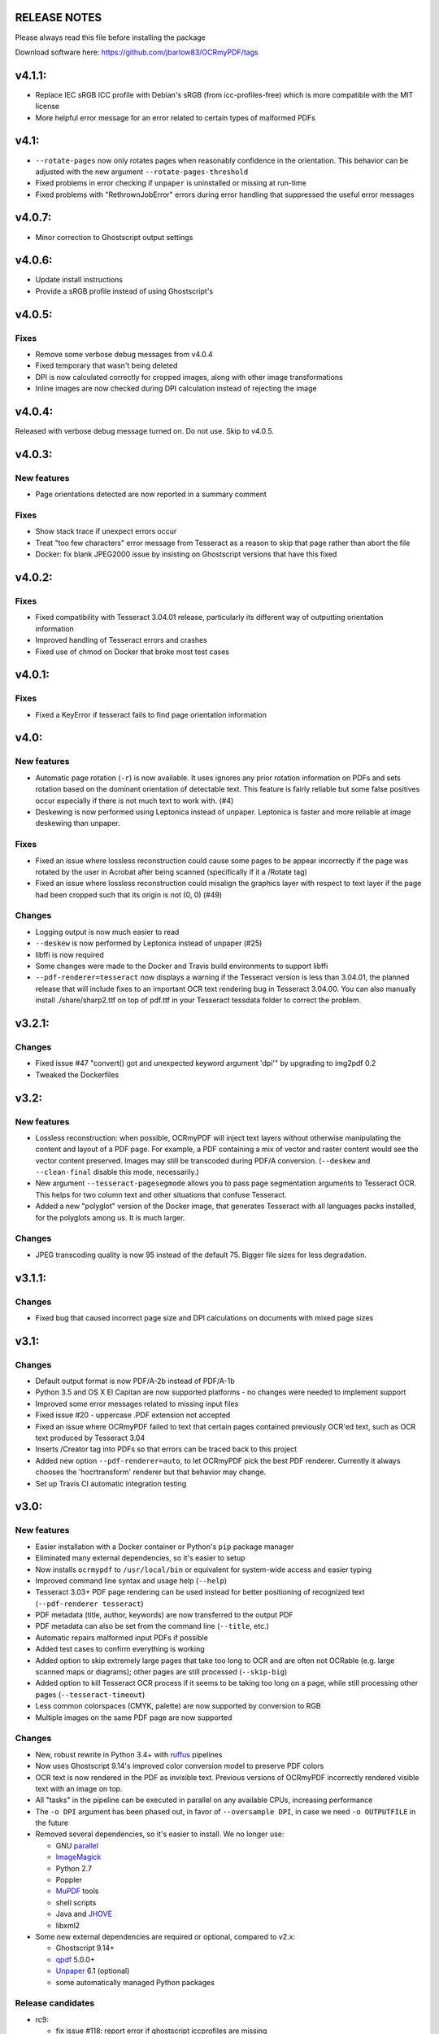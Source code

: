 RELEASE NOTES
=============

Please always read this file before installing the package

Download software here: https://github.com/jbarlow83/OCRmyPDF/tags

v4.1.1:
=======

-  Replace IEC sRGB ICC profile with Debian's sRGB (from icc-profiles-free) which is more compatible with the MIT license
-  More helpful error message for an error related to certain types of malformed PDFs


v4.1:
=====

-  ``--rotate-pages`` now only rotates pages when reasonably confidence in the orientation. This behavior can be adjusted with the new argument ``--rotate-pages-threshold``
-  Fixed problems in error checking if ``unpaper`` is uninstalled or missing at run-time
-  Fixed problems with "RethrownJobError" errors during error handling that suppressed the useful error messages


v4.0.7:
=======

-  Minor correction to Ghostscript output settings


v4.0.6:
=======

-  Update install instructions
-  Provide a sRGB profile instead of using Ghostscript's


v4.0.5:
=======

Fixes
-----

-  Remove some verbose debug messages from v4.0.4
-  Fixed temporary that wasn't being deleted
-  DPI is now calculated correctly for cropped images, along with other image transformations
-  Inline images are now checked during DPI calculation instead of rejecting the image

v4.0.4:
=======

Released with verbose debug message turned on. Do not use. Skip to v4.0.5.


v4.0.3:
=======

New features
------------

-  Page orientations detected are now reported in a summary comment


Fixes
-----

-  Show stack trace if unexpect errors occur
-  Treat "too few characters" error message from Tesseract as a reason to skip that page rather than
   abort the file
-  Docker: fix blank JPEG2000 issue by insisting on Ghostscript versions that have this fixed


v4.0.2:
=======

Fixes
-----

-  Fixed compatibility with Tesseract 3.04.01 release, particularly its different way of outputting
   orientation information
-  Improved handling of Tesseract errors and crashes
-  Fixed use of chmod on Docker that broke most test cases


v4.0.1:
=======

Fixes
-----

-  Fixed a KeyError if tesseract fails to find page orientation information


v4.0:
=====

New features
------------

-  Automatic page rotation (``-r``) is now available. It uses ignores any prior rotation information
   on PDFs and sets rotation based on the dominant orientation of detectable text. This feature is
   fairly reliable but some false positives occur especially if there is not much text to work with. (#4) 
-  Deskewing is now performed using Leptonica instead of unpaper. Leptonica is faster and more reliable
   at image deskewing than unpaper.


Fixes
-----

-  Fixed an issue where lossless reconstruction could cause some pages to be appear incorrectly
   if the page was rotated by the user in Acrobat after being scanned (specifically if it a /Rotate tag)
-  Fixed an issue where lossless reconstruction could misalign the graphics layer with respect to
   text layer if the page had been cropped such that its origin is not (0, 0) (#49)


Changes
-------

-  Logging output is now much easier to read
-  ``--deskew`` is now performed by Leptonica instead of unpaper (#25)
-  libffi is now required
-  Some changes were made to the Docker and Travis build environments to support libffi
-  ``--pdf-renderer=tesseract`` now displays a warning if the Tesseract version is less than 3.04.01,
   the planned release that will include fixes to an important OCR text rendering bug in Tesseract 3.04.00.
   You can also manually install ./share/sharp2.ttf on top of pdf.ttf in your Tesseract tessdata folder
   to correct the problem.


v3.2.1:
=======

Changes
-------

-  Fixed issue #47 "convert() got and unexpected keyword argument 'dpi'" by upgrading to img2pdf 0.2
-  Tweaked the Dockerfiles


v3.2:
=====

New features
------------

-  Lossless reconstruction: when possible, OCRmyPDF will inject text layers without 
   otherwise manipulating the content and layout of a PDF page. For example, a PDF containing a mix
   of vector and raster content would see the vector content preserved. Images may still be transcoded
   during PDF/A conversion.  (``--deskew`` and ``--clean-final`` disable this mode, necessarily.)
-  New argument ``--tesseract-pagesegmode`` allows you to pass page segmentation arguments to Tesseract OCR.
   This helps for two column text and other situations that confuse Tesseract.
-  Added a new "polyglot" version of the Docker image, that generates Tesseract with all languages packs installed,
   for the polyglots among us. It is much larger.

Changes
-------

-  JPEG transcoding quality is now 95 instead of the default 75. Bigger file sizes for less degradation.



v3.1.1:
=======

Changes
-------

-  Fixed bug that caused incorrect page size and DPI calculations on documents with mixed page sizes

v3.1:
=====

Changes
-------

-  Default output format is now PDF/A-2b instead of PDF/A-1b
-  Python 3.5 and OS X El Capitan are now supported platforms - no changes were
   needed to implement support
-  Improved some error messages related to missing input files
-  Fixed issue #20 - uppercase .PDF extension not accepted
-  Fixed an issue where OCRmyPDF failed to text that certain pages contained previously OCR'ed text, 
   such as OCR text produced by Tesseract 3.04
-  Inserts /Creator tag into PDFs so that errors can be traced back to this project
-  Added new option ``--pdf-renderer=auto``, to let OCRmyPDF pick the best PDF renderer. 
   Currently it always chooses the 'hocrtransform' renderer but that behavior may change.
-  Set up Travis CI automatic integration testing

v3.0:
=====

New features
------------

-  Easier installation with a Docker container or Python's ``pip`` package manager 
-  Eliminated many external dependencies, so it's easier to setup
-  Now installs ``ocrmypdf`` to ``/usr/local/bin`` or equivalent for system-wide
   access and easier typing
-  Improved command line syntax and usage help (``--help``)
-  Tesseract 3.03+ PDF page rendering can be used instead for better positioning
   of recognized text (``--pdf-renderer tesseract``)
-  PDF metadata (title, author, keywords) are now transferred to the 
   output PDF
-  PDF metadata can also be set from the command line (``--title``, etc.)
-  Automatic repairs malformed input PDFs if possible
-  Added test cases to confirm everything is working
-  Added option to skip extremely large pages that take too long to OCR and are 
   often not OCRable (e.g. large scanned maps or diagrams); other pages are still
   processed (``--skip-big``)
-  Added option to kill Tesseract OCR process if it seems to be taking too long on
   a page, while still processing other pages (``--tesseract-timeout``)
-  Less common colorspaces (CMYK, palette) are now supported by conversion to RGB
-  Multiple images on the same PDF page are now supported

Changes
-------

-  New, robust rewrite in Python 3.4+ with ruffus_ pipelines
-  Now uses Ghostscript 9.14's improved color conversion model to preserve PDF colors
-  OCR text is now rendered in the PDF as invisible text. Previous versions of OCRmyPDF
   incorrectly rendered visible text with an image on top.
-  All "tasks" in the pipeline can be executed in parallel on any
   available CPUs, increasing performance
-  The ``-o DPI`` argument has been phased out, in favor of ``--oversample DPI``, in
   case we need ``-o OUTPUTFILE`` in the future
-  Removed several dependencies, so it's easier to install.  We no 
   longer use:
   
   - GNU parallel_
   - ImageMagick_
   - Python 2.7
   - Poppler
   - MuPDF_ tools
   - shell scripts
   - Java and JHOVE_
   - libxml2

-  Some new external dependencies are required or optional, compared to v2.x:

   - Ghostscript 9.14+
   - qpdf_ 5.0.0+
   - Unpaper_ 6.1 (optional)
   - some automatically managed Python packages
  
.. _ruffus: http://www.ruffus.org.uk/index.html
.. _parallel: https://www.gnu.org/software/parallel/
.. _ImageMagick: http://www.imagemagick.org/script/index.php
.. _MuPDF: http://mupdf.com/docs/
.. _qpdf: http://qpdf.sourceforge.net/
.. _Unpaper: https://github.com/Flameeyes/unpaper
.. _JHOVE: http://jhove.sourceforge.net/

Release candidates
------------------

-  rc9:

   - fix issue #118: report error if ghostscript iccprofiles are missing
   - fixed another issue related to #111: PDF rasterized to palette file
   - add support image files with a palette
   - don't try to validate PDF file after an exception occurs

-  rc8:

   - fix issue #111: exception thrown if PDF is missing DocumentInfo dictionary

-  rc7:

   - fix error when installing direct from pip, "no such file 'requirements.txt'"

-  rc6:

   - dropped libxml2 (Python lxml) since Python 3's internal XML parser is sufficient
   - set up Docker container
   - fix Unicode errors if recognized text contains Unicode characters and system locale is not UTF-8

-  rc5:

   - dropped Java and JHOVE in favour of qpdf
   - improved command line error output
   - additional tests and bug fixes
   - tested on Ubuntu 14.04 LTS

-  rc4:

   - dropped MuPDF in favour of qpdf
   - fixed some installer issues and errors in installation instructions
   - improve performance: run Ghostscript with multithreaded rendering
   - improve performance: use multiple cores by default
   - bug fix: checking for wrong exception on process timeout 

-  rc3: skipping version number intentionally to avoid confusion with Tesseract
-  rc2: first release for public testing to test-PyPI, Github
-  rc1: testing release process

Compatibility notes
-------------------

-  ``./OCRmyPDF.sh`` script is still available for now
-  Stacking the verbosity option like ``-vvv`` is no longer supported

-  The configuration file ``config.sh`` has been removed.  Instead, you can
   feed a file to the arguments for common settings:

::

   ocrmypdf input.pdf output.pdf @settings.txt

where ``settings.txt`` contains *one argument per line*, for example:

::

   -l 
   deu 
   --author 
   A. Merkel 
   --pdf-renderer 
   tesseract


Fixes
-----

-  Handling of filenames containing spaces: fixed

Notes and known issues
----------------------

-  Some dependencies may work with lower versions than tested, so try
   overriding dependencies if they are "in the way" to see if they work.

-  ``--pdf-renderer tesseract`` will output files with an incorrect page size in Tesseract 3.03,
   due to a bug in Tesseract.

-  PDF files containing "inline images" are not supported and won't be for the 3.0 release. Scanned
   images almost never contain inline images.


v2.2-stable (2014-09-29):
=========================

New features
------------

- None

Changes
-------

- Update to jhove v1.11
- Request the python library reportlab v3.0 or newer (So that we could remove a patch to the previous version of reportlab leading to issues for some users)

Fixes
-----

- Fix bug on Mac OS X (resolution of simlink to OCRmyPDF.sh script) (thanks to jbarlow83)
- Check if the input pdf file exists before to continue

Tested with
-----------

- Operating system: FreeBSD 9.2
- Dependencies:

   - parallel 20140822
   - poppler-utils 0.24.5
   - ImageMagick 6.8.9-4 2014-09-17
   - Unpaper 0.3
   - tesseract 3.02.02
   - Python 2.7.8
   - ghostcript (gs): 9.06
   - java: openjdk version "1.7.0_65"


v2.1-stable (2014-09-20):
=========================

New features
------------

-  None

Changes
-------

-  None

Fixes
-----

-  Allow execution via simlink
-  Add support for tesseract 3.03
-  Add support for newer version of reportlab
-  Lowered minimum version of gnu parallel
-  Various typo

Tested with
-----------

-  Operating system: FreeBSD 9.1
-  Dependencies:
-  parallel 20130222
-  poppler-utils 0.22.2
-  ImageMagick 6.8.0-7 2013-03-30
-  Unpaper 0.3
-  tesseract 3.02.02
-  Python 2.7.3
-  ghoscript (gs): 9.06
-  java: openjdk version "1.7.0\_17"

v2.0-stable (2014-01-25):
=========================

New features
------------

-  Check if the language(s) passed using the -l option is supported by
   tesseract (fixes #60)

Changes
-------

-  Allow OCRmyPDF to be used with tesseract 3.02.01, even though OCR
   might fail for few PDF file (see issue #28). Rationale: For some
   linux distribution, no newer version than tesseract 3.02.01 is
   available

Fixes
-----

-  More robust algorithm for checking the version of the installed
   tesseract package

Tested with
-----------

-  Operating system: FreeBSD 9.1
-  Dependencies:
-  parallel 20130222
-  poppler-utils 0.22.2
-  ImageMagick 6.8.0-7 2013-03-30
-  Unpaper 0.3
-  tesseract 3.02.02
-  Python 2.7.3
-  ghoscript (gs): 9.06
-  java: openjdk version "1.7.0\_17"

v2.0-rc2 (2014-01-16):
======================

New features
------------

-  None

Changes
-------

-  Size reduction of final PDF file: (fixes #50)
-  Support for monochrome (Black&White) images (massive size reduction
   in final PDF: >80%)
-  Reduced size of grayscale images (by 13% on test PDF file)
-  Preventing fi, fl ligatures does not require anymore to pass an
   additional config file to tesseract using the -C option (fixes #58)
-  Location of temporary folder according to content of environment
   variable TMPDIR.
-  Dependency to pdftk removed
-  Check for compatible versions of dependencies: (fixes #51)
-  parallel and tesseract
-  python libraries reportlab and lxml

Fixes
-----

-  Improved portability with various shells (dash, bash, tcsh) and OS
   (FreeBSD, MAC OSX, Linux) (fixes #59)
-  Corrected bug in case the input PDF file contains a space character
   (fixes #48)
-  Prevent spurious error message in case there is no image in a PDF
   page
-  Prevent collision of temporary folder names (fixes #57)

Tested with
-----------

-  Operating system: FreeBSD 9.1
-  Dependencies:
-  parallel 20130222
-  poppler-utils 0.22.2
-  ImageMagick 6.8.0-7 2013-03-30
-  Unpaper 0.3
-  tesseract 3.02.02
-  Python 2.7.3
-  ghoscript (gs): 9.06
-  java: openjdk version "1.7.0\_17"

v2.0-rc1 (2014-01-07):
======================

New features
------------

-  Huge performance improvement on machines having multiple CPU/cores
   (processing of several pages concurrently) (fixes #18)
-  By default prevent from processing a PDF file already containing
   fonts (i.e. text)(it can be overridden with the -f flag) (fixes #16)
-  Warn if the resolution is too low to get reasonable OCR results
   (fixes #37)
-  New option (-o) to perform automatic oversampling if the image
   resolution is too low. This can improve OCR results.
-  Warn if using a tesseract version older than v3.02.02 (as older
   versions are known to produce invalid output) (fixes #41)
-  Echo version of the installed dependencies (e.g. tesseract) in debug
   mode in order to ease support (fixes #35)
-  Echo the arguments passed to the script in debug mode to ease support

Changes
-------

-  In debug mode: The debug page is now placed after the respective
   "normal" page
-  Reduced disk space usage in temporary folder if -d (deskew) or -c
   (cleanup) options are not selected
-  New file src/config.sh containing various configuration parameters
-  Documentation of the tesseract config file "tess-cfg/no\_ligature"
   improved
-  Improved consistency of the temporary file names

Fixes
-----

-  Improved robustness:
-  in case vertical resolution differs from horizontal resolution (fixes
   #38)
-  in case a PDF page contains more than one image (fixes #36)
-  Fix a problem occurring if python 3 is the standard interpreter
   (fixes #33)
-  Fix a problem occurring if the input PDF file contains special
   characters like "#" (fixes #34)

Tested with
-----------

-  Operating system: FreeBSD 9.1
-  Dependencies:
-  parallel 20130222
-  poppler-utils 0.22.2
-  ImageMagick 6.8.0-7 2013-03-30
-  Unpaper 0.3
-  tesseract 3.02.02
-  Python 2.7.3
-  pdftk 1.45
-  ghoscript (gs): 9.06
-  java: openjdk version "1.7.0\_17"

v1.1-stable (2014-01-06):
=========================

New features
------------

-  N/A

Changes
-------

-  N/A

Fixes
-----

-  Fixed syntax error (bashism) leading to an error message on certain
   systems (fixes #42)

Tested with
-----------

-  Operating system: FreeBSD 9.1
-  Dependencies:
-  poppler-utils 0.22.2
-  ImageMagick 6.8.0-7 2013-03-30
-  Unpaper 0.3
-  tesseract 3.02.02
-  Python 2.7.3
-  pdftk 1.45
-  ghoscript (gs): 9.06
-  java: openjdk version "1.7.0\_17"

v1.0-stable (2013-05-06):
=========================

New features
------------

-  In debug mode: compute and echo time required for processing (fixes
   #26)

Changes
-------

-  Removed feature to add metadata in final pdf file (because it lead to
   to final PDF file that does not comply to the PDF/A-1 format)
-  Removed feature to set same owner & permissions in final PDF file
   than in input file
-  Removed many unused jhove files (e.g. documentation, \*.java and
   \*.class files)

Fixes
-----

-  Correction to handle correctly path and input PDF files having spaces
   (fixes #31)
-  Resolutions (x/y) that are nearly equal are now supported (fixes #25)
-  Fix compatibility issue with Ubuntu server 12.04 / Ubuntu server
   10.04 / Linux Mint 13 Maya and probably other Linux distributions
   (fixes #27)
-  Commit missing jhove files (\*.jar mainly) due to wrong .gitignore

Tested with
-----------

-  Operating system: FreeBSD 9.1
-  Dependencies:
-  poppler-utils 0.22.2
-  ImageMagick 6.8.0-7 2013-03-30
-  Unpaper 0.3
-  tesseract 3.02.02
-  Python 2.7.3
-  pdftk 1.45
-  ghoscript (gs): 9.06
-  java: openjdk version "1.7.0\_17"

v1.0-rc2 (2013-04-29):
======================

New features
------------

-  Keep temporary files if debug mode is set (fixes #22)
-  Set same owner & permissions in final PDF file than in input file
   (fixes #9)
-  Added metadata in final pdf file (fixes #4)

Changes
-------

-  N/A

Fixes
-----

-  Fixed wrong image cropping when deskew option is activated
-  Exit with error message if page size is not found in hocr file (fixes
   #21)
-  Various minor fixes in log messages

Tested with
-----------

-  Operating system: FreeBSD 9.1
-  Dependencies:
-  poppler-utils 0.22.2
-  ImageMagick 6.8.0-7 2013-03-30
-  Unpaper 0.3
-  tesseract 3.02.02
-  Python 2.7.3
-  pdftk 1.45
-  ghoscript (gs): 9.06
-  java: openjdk version "1.7.0\_17"

v1.0-rc1 (2013-04-26):
======================

New features
------------

-  First release candidate

Changes
-------

-  N/A

Fixes
-----

-  N/A

Tested with
-----------

-  Operating system: FreeBSD 9.1
-  Dependencies:
-  poppler-utils 0.22.2
-  ImageMagick 6.8.0-7 2013-03-30
-  Unpaper 0.3
-  tesseract 3.02.02
-  Python 2.7.3
-  pdftk 1.45
-  ghoscript (gs): 9.06
-  java: openjdk version "1.7.0\_17"

